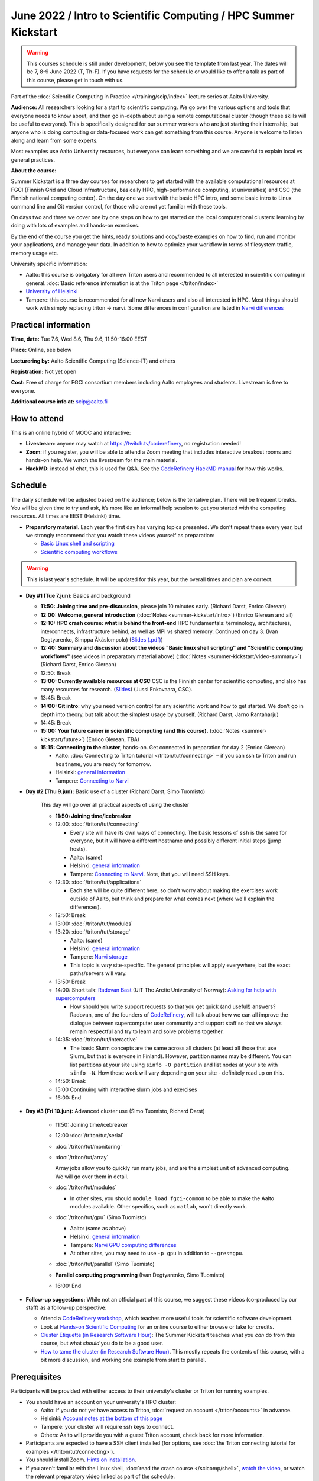 =====================================================================
June 2022 / Intro to Scientific Computing /  HPC Summer Kickstart
=====================================================================

.. warning::

   This courses schedule is still under development, below you see the
   template from last year.  The dates will be 7, 8-9 June 2022 (T,
   Th-F).  If you have requests for the schedule or would like to
   offer a talk as part of this course, please get in touch with us.





Part of the :doc:`Scientific Computing in Practice
</training/scip/index>` lecture series at Aalto University.

**Audience:** All researchers looking for a start to scientific
computing.  We go over the various options and tools that everyone
needs to know about, and then go in-depth about using a remote
computational cluster (though these skills will be useful to
everyone).  This is specifically designed for our summer workers who are just
starting their internship, but anyone who is doing computing or data-focused
work can get something from this course.  Anyone is welcome to listen along
and learn from some experts.

Most examples use Aalto University resources, but everyone can learn
something and we are careful to explain local vs general practices.

**About the course:**

Summer Kickstart is a three day courses for researchers to get started
with the available computational resources at FGCI (Finnish Grid and
Cloud Infrastructure, basically HPC, high-performance computing, at
universities) and CSC (the Finnish national computing center).  On the
day one we start with the basic HPC intro, and some basic intro to
Linux command line and Git version control, for those who are not yet familiar
with these tools.

On days two and three we cover one by one steps on how to get started on
the local computational clusters: learning by doing with lots of
examples and hands-on exercises.

By the end of the course you get the hints, ready solutions and
copy/paste examples on how to find, run and monitor your applications,
and manage your data. In addition to how to optimize your workflow in
terms of filesystem traffic, memory usage etc.


University specific information:

* Aalto: this course is obligatory for all new Triton users and
  recommended to all interested in scientific computing in general.
  :doc:`Basic reference information is at the Triton page </triton/index>`

* `University of Helsinki <https://wiki.helsinki.fi/display/it4sci/HPC+SUMMER+KICKSTART+2021>`__

* Tampere: this course is recommended for all new Narvi users and also all
  interested in HPC. Most things should work with simply replacing triton 
  -> narvi. Some differences in configuration are listed in 
  `Narvi differences <https://narvi-docs.readthedocs.io/narvi/kickstart-diffs.html>`__


Practical information
---------------------

**Time, date:**  Tue 7.6, Wed 8.6, Thu 9.6, 11:50-16:00 EEST

**Place:** Online, see below

**Lecturering by:** Aalto Scientific Computing (Science-IT) and others

**Registration:** Not yet open

**Cost:** Free of charge for FGCI consortium members including Aalto
employees and students.  Livestream is free to everyone.

**Additional course info at:** scip@aalto.fi



How to attend
-------------

This is an online hybrid of MOOC and interactive:

* **Livestream**: anyone may watch at https://twitch.tv/coderefinery,
  no registration needed!

* **Zoom**: if you register, you will be able to attend a Zoom meeting
  that includes interactive breakout rooms and hands-on help.  We
  watch the livestream for the main material.

* **HackMD**: instead of chat, this is used for Q&A.  See the
  `CodeRefinery HackMD manual
  <https://coderefinery.github.io/manuals/hackmd-mechanics/>`__ for
  how this works.



Schedule
--------

The daily schedule will be adjusted based on the
audience; below is the tentative plan.  There will be frequent
breaks. You will be given time to try and ask, it’s more like an
informal help session to get you started with the computing
resources.  All times are EEST (Helsinki) time.

* **Preparatory material**.  Each year the first day has varying
  topics presented.  We don't repeat these every year, but we strongly
  recommend that you watch these videos yourself as preparation:

  * `Basic Linux shell and scripting
    <https://www.youtube.com/watch?v=ESXLbtaxpdI&list=PLZLVmS9rf3nN_tMPgqoUQac9bTjZw8JYc&index=3>`__
  * `Scientific computing workflows
    <https://www.youtube.com/watch?v=ExFbc5EikU0>`__

.. warning::

   This is last year's schedule.  It will be updated for this year,
   but the overall times and plan are correct.

* **Day #1 (Tue 7.jun):** Basics and background

  * **11:50: Joining time and pre-discussion**, please join 10
    minutes early.  (Richard Darst, Enrico Glerean)

  * **12:00: Welcome, general introduction** (:doc:`Notes <summer-kickstart/intro>`) (Enrico Glerean and all)

  * **12:10: HPC crash course: what is behind the front-end** HPC fundamentals:
    terminology, architectures, interconnects, infrastructure behind, as well as
    MPI vs shared memory. Continued on day 3. (Ivan Degtyarenko, Simppa Äkäslompolo)
    (`Slides (.pdf) <https://users.aalto.fi/degtyai1/SCiP2021_kick.HPC_crash_course.2021-06-04.pdf>`__)

  * **12:40: Summary and discussion about the videos "Basic linux shell
    scripting" and "Scientific computing workflows"** (see videos in
    preparatory material above) (:doc:`Notes <summer-kickstart/video-summary>`) (Richard Darst, Enrico Glerean)

  * 12:50: Break

  * **13:00: Currently available resources at CSC** CSC is the Finnish
    center for scientific computing, and also has many resources for
    research. (`Slides <https://kannu.csc.fi/s/3K8q93XSwtSgHEa>`__)
    (Jussi Enkovaara, CSC).

  * 13:45: Break

  * **14:00: Git intro**: why you need version control for any
    scientific work and how to get started.  We don't go in depth into
    theory, but talk about the simplest usage by yourself. (Richard
    Darst, Jarno Rantaharju)

  * 14:45: Break

  * **15:00: Your future career in scientific computing (and this
    course).** (:doc:`Notes <summer-kickstart/future>`) (Enrico Glerean, TBA)

  * **15:15: Connecting to the cluster**, hands-on.
    Get connected in preparation for day 2 (Enrico Glerean)

    * Aalto: :doc:`Connecting to Triton tutorial
      </triton/tut/connecting>` – if you can ssh to Triton and run
      ``hostname``, you are ready for tomorrow.
    * Helsinki: `general information <https://wiki.helsinki.fi/display/it4sci/HPC+SUMMER+KICKSTART+2021>`__
    * Tampere: `Connecting to Narvi <https://narvi-docs.readthedocs.io/narvi/tut/connecting.html>`__

* **Day #2 (Thu 9.jun):** Basic use of a cluster (Richard Darst, Simo
  Tuomisto)

    This day will go over all practical aspects of using the cluster

    * **11:50: Joining time/icebreaker**

    * 12:00: :doc:`/triton/tut/connecting`

      * Every site will have its own ways of connecting.  The basic
	lessons of ``ssh`` is the same for everyone, but it will have
	a different hostname and possibly different initial steps
	(jump hosts).
      * Aalto: (same)
      * Helsinki: `general information <https://wiki.helsinki.fi/display/it4sci/HPC+SUMMER+KICKSTART+2021>`__
      * Tampere: `Connecting to Narvi
	<https://narvi-docs.readthedocs.io/narvi/tut/connecting.html>`__.
	Note, that you will need SSH keys.

    * 12:30: :doc:`/triton/tut/applications`

      * Each site will be quite different here, so don't worry about
	making the exercises work outside of Aalto, but think and
	prepare for what comes next (where we'll explain the differences).

    * 12:50: Break

    * 13:00: :doc:`/triton/tut/modules`

    * 13:20: :doc:`/triton/tut/storage`

      * Aalto: (same)
      * Helsinki: `general information <https://wiki.helsinki.fi/display/it4sci/HPC+SUMMER+KICKSTART+2021>`__
      * Tampere: `Narvi storage <https://narvi-docs.readthedocs.io/narvi/tut/storage.html>`__
      * This topic is *very* site-specific.  The general principles
	will apply everywhere, but the exact paths/servers will vary.

    * 13:50: Break

    * 14:00: Short talk: `Radovan Bast <https://bast.fr/>`__ (UiT The Arctic University of Norway): `Asking for help with supercomputers <https://cicero.xyz/v3/remark/0.14.0/github.com/bast/help-with-supercomputers/main/talk.md/#1>`__ 

      * How should you write support requests so that you get quick 
        (and useful!) answers? Radovan, one of the founders of 
        `CodeRefinery <https://coderefinery.org/>`__, will talk about how we can all improve 
        the dialogue between supercomputer user community and support staff 
        so that we always remain respectful and try to learn and solve problems together.

    * 14:35: :doc:`/triton/tut/interactive`

      * The basic Slurm concepts are the same across all clusters (at
	least all those that use Slurm, but that is everyone in
	Finland).  However, partition names may be different.  You can
	list partitions at your site using ``sinfo -O partition`` and
	list nodes at your site with ``sinfo -N``.  How these work
	will vary depending on your site - definitely read up on this.

    * 14:50: Break

    * 15:00 Continuing with interactive slurm jobs and exercises

    * 16:00: End

* **Day #3 (Fri 10.jun):** Advanced cluster use (Simo Tuomisto, Richard
  Darst)

    * 11:50: Joining time/icebreaker

    * 12:00 :doc:`/triton/tut/serial`

    * :doc:`/triton/tut/monitoring`

    * :doc:`/triton/tut/array`

      Array jobs allow you to quickly run many jobs, and are the
      simplest unit of advanced computing.  We will go over them in detail.

    * :doc:`/triton/tut/modules`

      * In other sites, you should ``module load fgci-common`` to be
	able to make the Aalto modules available.  Other specifics,
	such as ``matlab``, won't directly work.

    * :doc:`/triton/tut/gpu` (Simo Tuomisto)

      * Aalto: (same as above)
      * Helsinki: `general information <https://wiki.helsinki.fi/display/it4sci/HPC+SUMMER+KICKSTART+2021>`__
      * Tampere: `Narvi GPU computing differences
	<https://narvi-docs.readthedocs.io/narvi/tut/gpu.html>`__
      * At other sites, you may need to use ``-p gpu`` in addition to ``--gres=gpu``.

    * :doc:`/triton/tut/parallel` (Simo Tuomisto)

    * **Parallel computing programming** (Ivan Degtyarenko, Simo
      Tuomisto)

    * 16:00: End


* **Follow-up suggestions:**  While not an official part of this
  course, we suggest these videos (co-produced by our staff) as a
  follow-up perspective:

  * Attend a `CodeRefinery workshop <https://coderefinery.org>`__,
    which teaches more useful tools for scientific software
    development.

  * Look at `Hands-on Scientific Computing
    <https://hands-on.coderefinery.org>`__ for an online course to
    either browse or take for credits.

  * `Cluster Etiquette (in Research Software Hour)
    <https://www.youtube.com/watch?v=NIW9mqDwnJE&list=PLpLblYHCzJAB6blBBa0O2BEYadVZV3JYf>`__:
    The Summer Kickstart teaches what you *can* do from this course,
    but what *should* you do to be a good user.
  * `How to tame the cluster (in Research Software Hour)
    <https://www.youtube.com/watch?v=5HN9-MW7Tw8&list=PLpLblYHCzJAB6blBBa0O2BEYadVZV3JYf>`__.
    This mostly repeats the contents of this course, with a bit more
    discussion, and working one example from start to parallel.




.. _kickstart-2021-prereq:

Prerequisites
-------------

Participants will be provided with either access to their university's
cluster or Triton for running examples.

* You should have an account on your university's HPC cluster:

  * Aalto: if you do not yet have access to Triton, :doc:`request an
    account </triton/accounts>` in advance.
  * Helsinki: `Account notes at the bottom of this page <https://wiki.helsinki.fi/display/it4sci/HPC+SUMMER+KICKSTART+2021>`__
  * Tampere: your cluster will require ssh keys to connect.
  * Others: Aalto will provide you with a guest Triton account, check
    back for more information.

* Participants are expected to have a SSH client installed (for
  options, see :doc:`the Triton connecting tutorial for examples
  </triton/tut/connecting>`).

* You should install Zoom.  `Hints on installation
  <https://coderefinery.github.io/installation/zoom/>`__.

* If you aren't familiar with the Linux shell, :doc:`read the crash
  course </scicomp/shell>`, `watch the video
  <https://youtu.be/56p6xX0aToI>`__, or watch the relevant preparatory
  video linked as part of the schedule.

* Try to get connected to your cluster in advance.  We have some time
  scheduled for this, but you *need* to also try in advance, or else
  we can't keep up.

  * Aalto: :doc:`connecting to Triton </triton/tut/connecting>`
  * Helsinki: `general information <https://wiki.helsinki.fi/display/it4sci/HPC+SUMMER+KICKSTART+2021>`__
  * Tampere: `Connecting to Narvi <https://narvi-docs.readthedocs.io/narvi/tut/connecting.html>`__


Other preparation
-----------------

How to attend this course:

* Take this seriously.  There is a lot of material and hands-on
  exercises.  Don't overbook your time, don't skip hands-on parts, and
  come prepared.

* Anyone may watch via Livestream, https://twitch.tv/coderefinery .
  Register anyway to get emails.

* You will be given a Zoom link to join.  Join each session 10 minutes
  early.

* Join with a name of "(University) First Last", e.g. "(Aalto) Richard
  Darst".  This will help us to put people into university-specific
  breakout rooms.

* There will be a <HackMD.io> document sent to all participants.  This
  is for communication an asking questions. `Read more about how this
  works here <https://coderefinery.github.io/manuals/hackmd-mechanics/>`__

  * Always write new questions or comments at the bottom of the
    document.

  * Moderators will follow the developments, and answer questions and
    comments.  You may get several answers from different
    perspectives, even.  Our focus is the bottom, but we will scan the
    whole document and keep it organized.

  * The final document (excluding personal data and questions about
    individual circumstances) will be published as the notes at the
    end.
